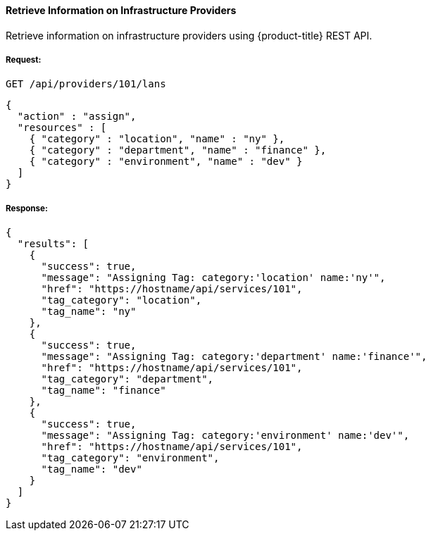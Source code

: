 [[retrieve-info-infra-providers]]
==== Retrieve Information on Infrastructure Providers

Retrieve information on infrastructure providers using {product-title} REST API.


===== Request:

------
GET /api/providers/101/lans
------

[source,json]
------
{
  "action" : "assign",
  "resources" : [
    { "category" : "location", "name" : "ny" },
    { "category" : "department", "name" : "finance" },
    { "category" : "environment", "name" : "dev" }
  ]
}
------

===== Response:

[source,json]
------
{
  "results": [
    {
      "success": true,
      "message": "Assigning Tag: category:'location' name:'ny'",
      "href": "https://hostname/api/services/101",
      "tag_category": "location",
      "tag_name": "ny"
    },
    {
      "success": true,
      "message": "Assigning Tag: category:'department' name:'finance'",
      "href": "https://hostname/api/services/101",
      "tag_category": "department",
      "tag_name": "finance"
    },
    {
      "success": true,
      "message": "Assigning Tag: category:'environment' name:'dev'",
      "href": "https://hostname/api/services/101",
      "tag_category": "environment",
      "tag_name": "dev"
    }
  ]
}
------